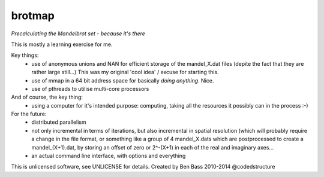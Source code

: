 
brotmap
-------

*Precalculating the Mandelbrot set - because it's there*

This is mostly a learning exercise for me.

Key things:
 - use of anonymous unions and NAN for efficient storage of the
   mandel_X.dat files (depite the fact that they are rather large still...)
   This was my original 'cool idea' / excuse for starting this.
 - use of mmap in a 64 bit address space for basically *doing anything*.
   Nice.
 - use of pthreads to utilise multi-core processors

And of course, the key thing:
 - using a computer for it's intended purpose: computing, taking all the
   resources it possibly can in the process :-)

For the future:
 - distributed parallelism
 - not only incremental in terms of iterations, but also incremental in
   spatial resolution (which will probably require a change in the file
   format, or something like a group of 4 mandel_X.dats  which are
   postprocessed to create a mandel_(X+1).dat, by storing an offset
   of zero or 2^-(X+1) in each of the real and imaginary axes...
 - an actual command line interface, with options and everything


This is unlicensed software, see UNLICENSE for details.
Created by Ben Bass 2010-2014 @codedstructure
